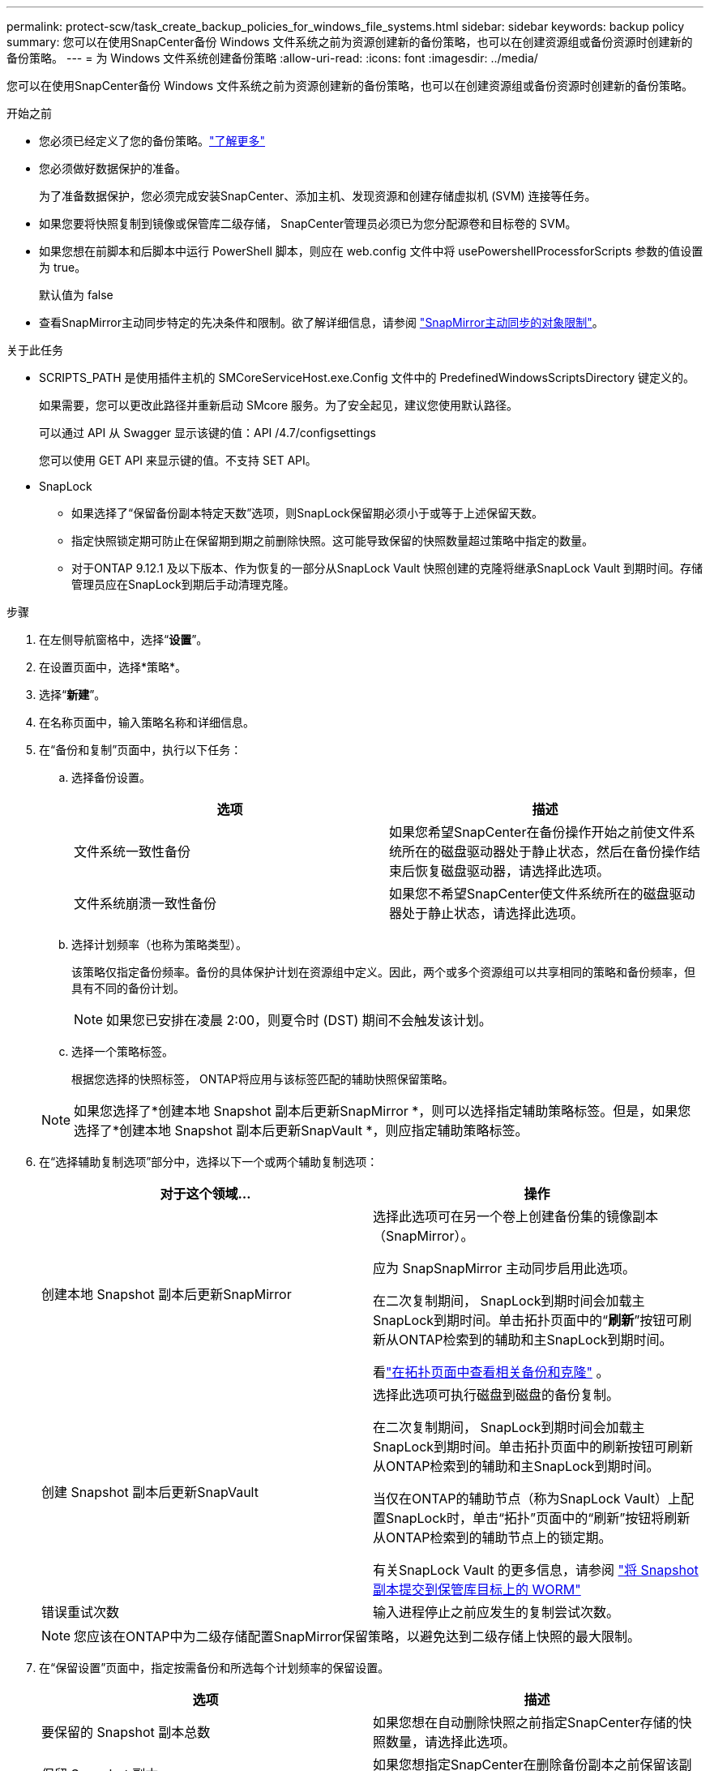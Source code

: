 ---
permalink: protect-scw/task_create_backup_policies_for_windows_file_systems.html 
sidebar: sidebar 
keywords: backup policy 
summary: 您可以在使用SnapCenter备份 Windows 文件系统之前为资源创建新的备份策略，也可以在创建资源组或备份资源时创建新的备份策略。 
---
= 为 Windows 文件系统创建备份策略
:allow-uri-read: 
:icons: font
:imagesdir: ../media/


[role="lead"]
您可以在使用SnapCenter备份 Windows 文件系统之前为资源创建新的备份策略，也可以在创建资源组或备份资源时创建新的备份策略。

.开始之前
* 您必须已经定义了您的备份策略。link:task_define_a_backup_strategy_for_windows_file_systems.html["了解更多"^]
* 您必须做好数据保护的准备。
+
为了准备数据保护，您必须完成安装SnapCenter、添加主机、发现资源和创建存储虚拟机 (SVM) 连接等任务。

* 如果您要将快照复制到镜像或保管库二级存储， SnapCenter管理员必须已为您分配源卷和目标卷的 SVM。
* 如果您想在前脚本和后脚本中运行 PowerShell 脚本，则应在 web.config 文件中将 usePowershellProcessforScripts 参数的值设置为 true。
+
默认值为 false

* 查看SnapMirror主动同步特定的先决条件和限制。欲了解详细信息，请参阅 https://docs.netapp.com/us-en/ontap/smbc/considerations-limits.html#volumes["SnapMirror主动同步的对象限制"]。


.关于此任务
* SCRIPTS_PATH 是使用插件主机的 SMCoreServiceHost.exe.Config 文件中的 PredefinedWindowsScriptsDirectory 键定义的。
+
如果需要，您可以更改此路径并重新启动 SMcore 服务。为了安全起见，建议您使用默认路径。

+
可以通过 API 从 Swagger 显示该键的值：API /4.7/configsettings

+
您可以使用 GET API 来显示键的值。不支持 SET API。

* SnapLock
+
** 如果选择了“保留备份副本特定天数”选项，则SnapLock保留期必须小于或等于上述保留天数。
** 指定快照锁定期可防止在保留期到期之前删除快照。这可能导致保留的快照数量超过策略中指定的数量。
** 对于ONTAP 9.12.1 及以下版本、作为恢复的一部分从SnapLock Vault 快照创建的克隆将继承SnapLock Vault 到期时间。存储管理员应在SnapLock到期后手动清理克隆。




.步骤
. 在左侧导航窗格中，选择“*设置*”。
. 在设置页面中，选择*策略*。
. 选择“*新建*”。
. 在名称页面中，输入策略名称和详细信息。
. 在“备份和复制”页面中，执行以下任务：
+
.. 选择备份设置。
+
|===
| 选项 | 描述 


 a| 
文件系统一致性备份
 a| 
如果您希望SnapCenter在备份操作开始之前使文件系统所在的磁盘驱动器处于静止状态，然后在备份操作结束后恢复磁盘驱动器，请选择此选项。



 a| 
文件系统崩溃一致性备份
 a| 
如果您不希望SnapCenter使文件系统所在的磁盘驱动器处于静止状态，请选择此选项。

|===
.. 选择计划频率（也称为策略类型）。
+
该策略仅指定备份频率。备份的具体保护计划在资源组中定义。因此，两个或多个资源组可以共享相同的策略和备份频率，但具有不同的备份计划。

+

NOTE: 如果您已安排在凌晨 2:00，则夏令时 (DST) 期间不会触发该计划。

.. 选择一个策略标签。
+
根据您选择的快照标签， ONTAP将应用与该标签匹配的辅助快照保留策略。

+

NOTE: 如果您选择了*创建本地 Snapshot 副本后更新SnapMirror *，则可以选择指定辅助策略标签。但是，如果您选择了*创建本地 Snapshot 副本后更新SnapVault *，则应指定辅助策略标签。



. 在“选择辅助复制选项”部分中，选择以下一个或两个辅助复制选项：
+
|===
| 对于这个领域... | 操作 


 a| 
创建本地 Snapshot 副本后更新SnapMirror
 a| 
选择此选项可在另一个卷上创建备份集的镜像副本（SnapMirror）。

应为 SnapSnapMirror 主动同步启用此选项。

在二次复制期间， SnapLock到期时间会加载主SnapLock到期时间。单击拓扑页面中的“*刷新*”按钮可刷新从ONTAP检索到的辅助和主SnapLock到期时间。

看link:../protect-scw/task_view_related_backups_and_clones_in_the_topology_page.html["在拓扑页面中查看相关备份和克隆"] 。



 a| 
创建 Snapshot 副本后更新SnapVault
 a| 
选择此选项可执行磁盘到磁盘的备份复制。

在二次复制期间， SnapLock到期时间会加载主SnapLock到期时间。单击拓扑页面中的刷新按钮可刷新从ONTAP检索到的辅助和主SnapLock到期时间。

当仅在ONTAP的辅助节点（称为SnapLock Vault）上配置SnapLock时，单击“拓扑”页面中的“刷新”按钮将刷新从ONTAP检索到的辅助节点上的锁定期。

有关SnapLock Vault 的更多信息，请参阅 https://docs.netapp.com/us-en/ontap/snaplock/commit-snapshot-copies-worm-concept.html["将 Snapshot 副本提交到保管库目标上的 WORM"]



 a| 
错误重试次数
 a| 
输入进程停止之前应发生的复制尝试次数。

|===
+

NOTE: 您应该在ONTAP中为二级存储配置SnapMirror保留策略，以避免达到二级存储上快照的最大限制。

. 在“保留设置”页面中，指定按需备份和所选每个计划频率的保留设置。
+
|===
| 选项 | 描述 


 a| 
要保留的 Snapshot 副本总数
 a| 
如果您想在自动删除快照之前指定SnapCenter存储的快照数量，请选择此选项。



 a| 
保留 Snapshot 副本
 a| 
如果您想指定SnapCenter在删除备份副本之前保留该副本的天数，请选择此选项。



 a| 
快照副本锁定期
 a| 
选择快照锁定期限，并指定持续时间（天、月或年）。

SnapLock保留期应少于 100 年。

|===
+

IMPORTANT: 您应该将保留计数设置为 2 或更高。保留计数的最小值为 2。

+

NOTE: 最大保留值为 1018。如果保留设置的值高于ONTAP版本支持的值，则备份将失败。

. 在脚本页面中，分别输入您希望SnapCenter服务器在备份操作之前或之后运行的前置脚本或后置脚本的路径，以及SnapCenter在超时之前等待脚本执行的时间限制。
+
例如，您可以运行脚本来更新 SNMP 陷阱、自动发出警报和发送日志。

+

NOTE: 前言或后记路径不应包含驱动器或共享。该路径应相对于 SCRIPTS_PATH。

. 查看摘要，然后单击“*完成*”。

